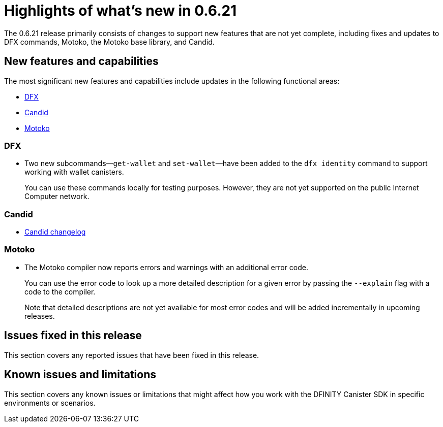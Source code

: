 = Highlights of what's new in {release}
:description: DFINITY Canister Software Development Kit Release Notes
:proglang: Motoko
:platform: Internet Computer platform
:IC: Internet Computer
:company-id: DFINITY
:sdk-short-name: DFINITY Canister SDK
:sdk-long-name: DFINITY Canister Software Development Kit (SDK)
:release: 0.6.21
ifdef::env-github,env-browser[:outfilesuffix:.adoc]

The {release} release primarily consists of changes to support new features that are not yet complete, including fixes and updates to DFX commands, {proglang}, the {proglang} base library, and Candid.

== New features and capabilities

The most significant new features and capabilities include updates in the following functional areas:

* <<DFX,DFX>>
* <<Candid,Candid>>
* <<Motoko,Motoko>>

=== DFX

* Two new subcommands—`+get-wallet+` and `+set-wallet+`—have been added to the `+dfx identity+` command to support working with wallet canisters.
+
You can use these commands locally for testing purposes. However, they are not yet supported on the public {IC} network.

=== Candid

* link:https://github.com/dfinity/candid/blob/master/Changelog.md[Candid changelog]

=== Motoko

* The Motoko compiler now reports errors and warnings with an additional error code.
+
You can use the error code to look up a more detailed description for a given error by passing the `+--explain+` flag with a code to the compiler. 
+
Note that detailed descriptions are not yet available for most error codes and will be added incrementally in upcoming releases.


== Issues fixed in this release

This section covers any reported issues that have been fixed in this release.

== Known issues and limitations

This section covers any known issues or limitations that might affect how you work with the {sdk-short-name} in specific environments or scenarios.
